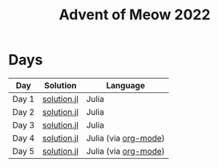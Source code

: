 #+title: Advent of Meow 2022

* Days
| Day   | Solution                                   | Language                                             |
|-------+--------------------------------------------+------------------------------------------------------|
| Day 1 | [[file:./day-01/solution.jl][solution.jl]] | Julia                                                |
| Day 2 | [[file:./day-02/solution.jl][solution.jl]] | Julia                                                |
| Day 3 | [[file:./day-03/solution.jl][solution.jl]] | Julia                                                |
| Day 4 | [[file:./day-04/solution.jl][solution.jl]] | Julia (via [[file:./day-04/solution.org][org-mode]]) |
| Day 5 | [[file:./day-05/solution.jl][solution.jl]] | Julia (via [[file:./day-05/solution.org][org-mode]]) |
